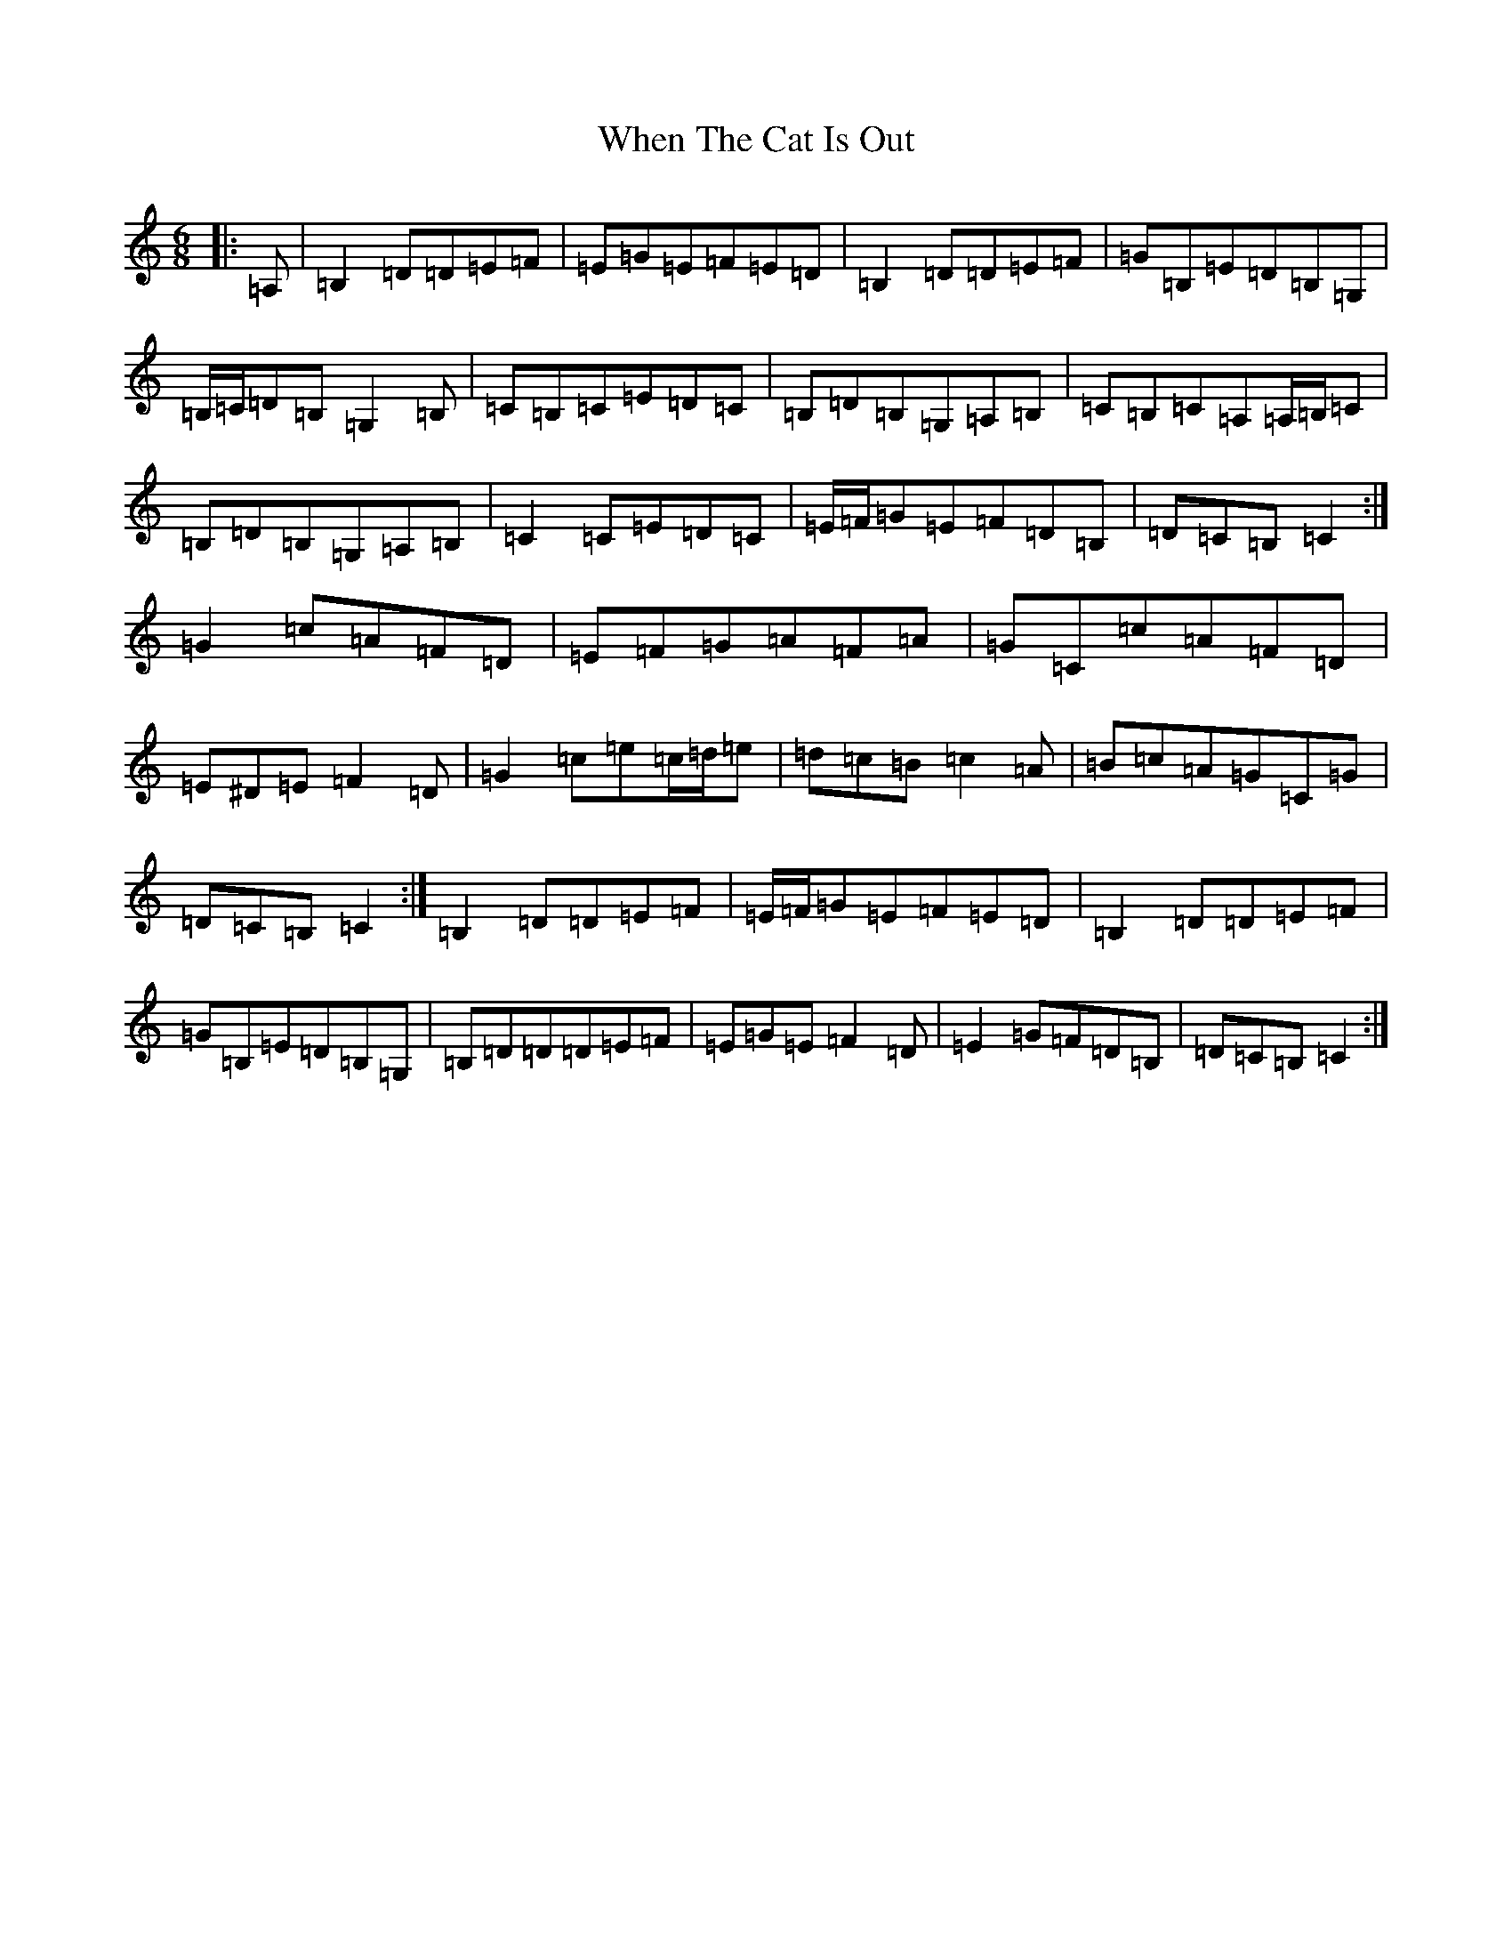 X: 22358
T: When The Cat Is Out
S: https://thesession.org/tunes/9118#setting19910
R: jig
M:6/8
L:1/8
K: C Major
|:=A,|=B,2=D=D=E=F|=E=G=E=F=E=D|=B,2=D=D=E=F|=G=B,=E=D=B,=G,|=B,/2=C/2=D=B,=G,2=B,|=C=B,=C=E=D=C|=B,=D=B,=G,=A,=B,|=C=B,=C=A,=A,/2=B,/2=C|=B,=D=B,=G,=A,=B,|=C2=C=E=D=C|=E/2=F/2=G=E=F=D=B,|=D=C=B,=C2:|=G2=c=A=F=D|=E=F=G=A=F=A|=G=C=c=A=F=D|=E^D=E=F2=D|=G2=c=e=c/2=d/2=e|=d=c=B=c2=A|=B=c=A=G=C=G|=D=C=B,=C2:|=B,2=D=D=E=F|=E/2=F/2=G=E=F=E=D|=B,2=D=D=E=F|=G=B,=E=D=B,=G,|=B,=D=D=D=E=F|=E=G=E=F2=D|=E2=G=F=D=B,|=D=C=B,=C2:|